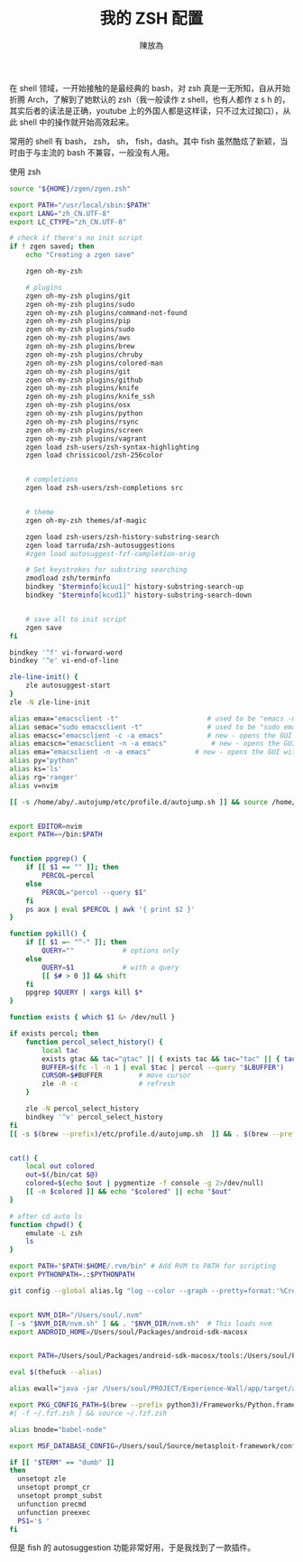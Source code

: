 #+TITLE: 我的 ZSH 配置
#+AUTHOR: 陳放為

在 shell 领域，一开始接触的是最经典的 bash，对 zsh 真是一无所知，自从开始折腾 Arch，了解到了她默认的 zsh（我一般读作 z shell，也有人都作 z s h 的，其实后者的读法是正确，youtube 上的外国人都是这样读，只不过太过拗口），从此 shell 中的操作就开始高效起来。

常用的 shell 有 bash， zsh， sh， fish，dash。其中 fish 虽然酷炫了新颖，当时由于与主流的 bash 不兼容，一般没有人用。

使用 zsh 

#+BEGIN_SRC sh
source "${HOME}/zgen/zgen.zsh"

export PATH="/usr/local/sbin:$PATH"
export LANG="zh_CN.UTF-8"
export LC_CTYPE="zh_CN.UTF-8"

# check if there's no init script
if ! zgen saved; then
    echo "Creating a zgen save"

    zgen oh-my-zsh

    # plugins
    zgen oh-my-zsh plugins/git
    zgen oh-my-zsh plugins/sudo
    zgen oh-my-zsh plugins/command-not-found
    zgen oh-my-zsh plugins/pip
    zgen oh-my-zsh plugins/sudo
    zgen oh-my-zsh plugins/aws
    zgen oh-my-zsh plugins/brew
    zgen oh-my-zsh plugins/chruby
    zgen oh-my-zsh plugins/colored-man
    zgen oh-my-zsh plugins/git
    zgen oh-my-zsh plugins/github
    zgen oh-my-zsh plugins/knife
    zgen oh-my-zsh plugins/knife_ssh
    zgen oh-my-zsh plugins/osx
    zgen oh-my-zsh plugins/python
    zgen oh-my-zsh plugins/rsync
    zgen oh-my-zsh plugins/screen
    zgen oh-my-zsh plugins/vagrant
    zgen load zsh-users/zsh-syntax-highlighting
    zgen load chrissicool/zsh-256color


    # completions
    zgen load zsh-users/zsh-completions src


    # theme
    zgen oh-my-zsh themes/af-magic

    zgen load zsh-users/zsh-history-substring-search
    zgen load tarruda/zsh-autosuggestions
    #zgen load autosuggest-fzf-completion-orig

    # Set keystrokes for substring searching
    zmodload zsh/terminfo
    bindkey "$terminfo[kcuu1]" history-substring-search-up
    bindkey "$terminfo[kcud1]" history-substring-search-down


    # save all to init script
    zgen save
fi

bindkey '^f' vi-forward-word
bindkey '^e' vi-end-of-line

zle-line-init() {
    zle autosuggest-start
}
zle -N zle-line-init

alias emax="emacsclient -t"                      # used to be "emacs -nw"
alias semac="sudo emacsclient -t"                # used to be "sudo emacs -nw"
alias emacsc="emacsclient -c -a emacs"           # new - opens the GUI with alternate non-daemon
alias emacscn="emacsclient -n -a emacs"           # new - opens the GUI with alternate non-daemon
alias ema="emacsclient -n -a emacs"           # new - opens the GUI with alternate non-daemon
alias py="python"
alias ks='ls'
alias rg='ranger'
alias v=nvim

[[ -s /home/aby/.autojump/etc/profile.d/autojump.sh ]] && source /home/aby/.autojump/etc/profile.d/autojump.sh


export EDITOR=nvim
export PATH=~/bin:$PATH


function ppgrep() {
    if [[ $1 == "" ]]; then
        PERCOL=percol
    else
        PERCOL="percol --query $1"
    fi
    ps aux | eval $PERCOL | awk '{ print $2 }'
}

function ppkill() {
    if [[ $1 =~ "^-" ]]; then
        QUERY=""            # options only
    else
        QUERY=$1            # with a query
        [[ $# > 0 ]] && shift
    fi
    ppgrep $QUERY | xargs kill $*
}

function exists { which $1 &> /dev/null }

if exists percol; then
    function percol_select_history() {
        local tac
        exists gtac && tac="gtac" || { exists tac && tac="tac" || { tac="tail -r" } }
        BUFFER=$(fc -l -n 1 | eval $tac | percol --query "$LBUFFER")
        CURSOR=$#BUFFER         # move cursor
        zle -R -c               # refresh
    }

    zle -N percol_select_history
    bindkey '^v' percol_select_history
fi
[[ -s $(brew --prefix)/etc/profile.d/autojump.sh  ]] && . $(brew --prefix)/etc/profile.d/autojump.sh


cat() {
    local out colored
    out=$(/bin/cat $@)
    colored=$(echo $out | pygmentize -f console -g 2>/dev/null)
    [[ -n $colored ]] && echo "$colored" || echo "$out"
}

# after cd auto ls
function chpwd() {
    emulate -L zsh
    ls
}

export PATH="$PATH:$HOME/.rvm/bin" # Add RVM to PATH for scripting
export PYTHONPATH=.:$PYTHONPATH

git config --global alias.lg "log --color --graph --pretty=format:'%Cred%h%Creset -%C(yellow)%d%Creset %s %Cgreen(%cr) %C(bold blue)<%an>%Creset' --abbrev-commit"


export NVM_DIR="/Users/soul/.nvm"
[ -s "$NVM_DIR/nvm.sh" ] && . "$NVM_DIR/nvm.sh"  # This loads nvm
export ANDROID_HOME=/Users/soul/Packages/android-sdk-macosx


export PATH=/Users/soul/Packages/android-sdk-macosx/tools:/Users/soul/Packages/android-sdk-macosx/platform-tools:$PATH

eval $(thefuck --alias)

alias ewall="java -jar /Users/soul/PROJECT/Experience-Wall/app/target/app-0.1.0-SNAPSHOT-standalone.jar"

export PKG_CONFIG_PATH=$(brew --prefix python3)/Frameworks/Python.framework/Versions/3.4/lib/pkgconfig:$(brew --prefix qt5)/lib/pkgconfig:$(brew --prefix oniguruma)/lib/pkgconfig
#[ -f ~/.fzf.zsh ] && source ~/.fzf.zsh

alias bnode="babel-node"

export MSF_DATABASE_CONFIG=/Users/soul/Source/metasploit-framework/config/database.yml

if [[ "$TERM" == "dumb" ]]
then
  unsetopt zle
  unsetopt prompt_cr
  unsetopt prompt_subst
  unfunction precmd
  unfunction preexec
  PS1='$ '
fi
#+END_SRC


但是 fish 的 autosuggestion 功能非常好用，于是我找到了一款插件。

